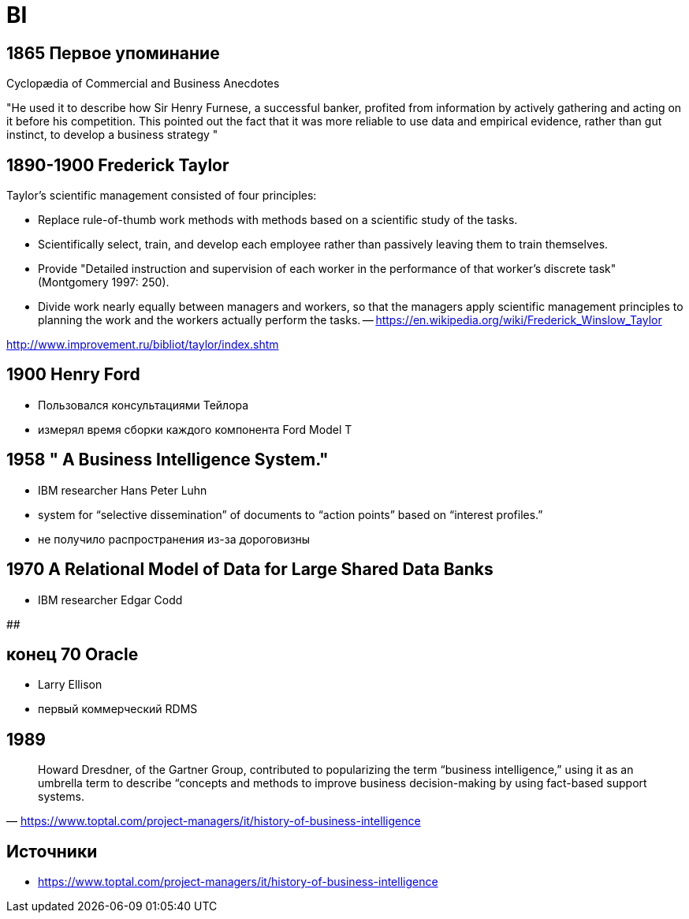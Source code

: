 # BI

## 1865 Первое упоминание
Cyclopædia of Commercial and Business Anecdotes

"He used it to describe how Sir Henry Furnese, a successful banker, profited from information by actively gathering and acting on it before his competition. This pointed out the fact that it was more reliable to use data and empirical evidence, rather than gut instinct, to develop a business strategy
"


## 1890-1900 Frederick Taylor 
Taylor's scientific management consisted of four principles:

- Replace rule-of-thumb work methods with methods based on a scientific study of the tasks.
- Scientifically select, train, and develop each employee rather than passively leaving them to train themselves.
- Provide "Detailed instruction and supervision of each worker in the performance of that worker's discrete task" (Montgomery 1997: 250).
- Divide work nearly equally between managers and workers, so that the managers apply scientific management principles to planning the work and the workers actually perform the tasks.
-- https://en.wikipedia.org/wiki/Frederick_Winslow_Taylor

http://www.improvement.ru/bibliot/taylor/index.shtm

## 1900 Henry Ford
- Пользовался консультациями Тейлора
- измерял время сборки каждого компонента Ford Model T

## 1958 " A Business Intelligence System."
-  IBM researcher Hans Peter Luhn
- system for “selective dissemination” of documents to “action points” based on “interest profiles.”
- не получило распространения из-за дороговизны

## 1970 A Relational Model of Data for Large Shared Data Banks
- IBM researcher Edgar Codd

## 

## конец 70 Oracle
- Larry Ellison
- первый коммерческий RDMS

## 1989
"Howard Dresdner, of the Gartner Group, contributed to popularizing the term “business intelligence,” using it as an umbrella term to describe “concepts and methods to improve business decision-making by using fact-based support systems."
-- https://www.toptal.com/project-managers/it/history-of-business-intelligence

## Источники 
- https://www.toptal.com/project-managers/it/history-of-business-intelligence